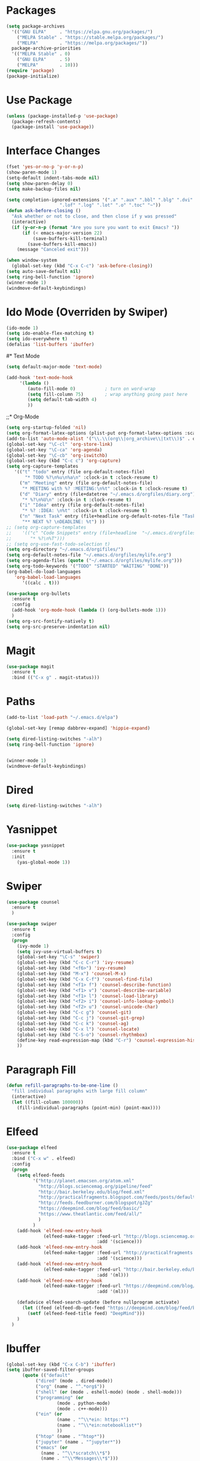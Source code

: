 #+STARTUP: overview
* Packages
  #+BEGIN_SRC emacs-lisp
    (setq package-archives
	  '(("GNU ELPA"     . "https://elpa.gnu.org/packages/")
	    ("MELPA Stable" . "https://stable.melpa.org/packages/")
	    ("MELPA"        . "https://melpa.org/packages/"))
	  package-archive-priorities
	  '(("MELPA Stable" . 0)
	    ("GNU ELPA"     . 5)
	    ("MELPA"        . 10)))
    (require 'package)
    (package-initialize)
  #+END_SRC
* Use Package
  #+BEGIN_SRC emacs-lisp
    (unless (package-installed-p 'use-package)
      (package-refresh-contents)
      (package-install 'use-package))
  #+END_SRC
* Interface Changes
  #+BEGIN_SRC emacs-lisp
    (fset 'yes-or-no-p 'y-or-n-p)
    (show-paren-mode 1)
    (setq-default indent-tabs-mode nil)
    (setq show-paren-delay 0)
    (setq make-backup-files nil)

    (setq completion-ignored-extensions '(".a" ".aux" ".bbl" ".blg" ".dvi" ".elc"
                        ".lof" ".log" ".lot" ".o" ".toc" "~"))
    (defun ask-before-closing ()
      "Ask whether or not to close, and then close if y was pressed"
      (interactive)
      (if (y-or-n-p (format "Are you sure you want to exit Emacs? "))
          (if (< emacs-major-version 22)
              (save-buffers-kill-terminal)
            (save-buffers-kill-emacs))
        (message "Canceled exit")))

    (when window-system
      (global-set-key (kbd "C-x C-c") 'ask-before-closing))
    (setq auto-save-default nil)
    (setq ring-bell-function 'ignore)
    (winner-mode 1)
    (windmove-default-keybindings)
  #+END_SRC
* Ido Mode (Overriden by Swiper)
  #+BEGIN_SRC emacs-lisp
    (ido-mode 1)
    (setq ido-enable-flex-matching t)
    (setq ido-everywhere t)
    (defalias 'list-buffers 'ibuffer)
  #+END_SRC
#* Text Mode
  #+BEGIN_SRC emacs-lisp
    (setq default-major-mode 'text-mode)

    (add-hook 'text-mode-hook
         '(lambda () 
            (auto-fill-mode 0)           ; turn on word-wrap
            (setq fill-column 75)        ; wrap anything going past here
            (setq default-tab-width 4)
            ))
  #+END_SRC
;;* Org-Mode
  #+BEGIN_SRC emacs-lisp
    (setq org-startup-folded 'nil)
    (setq org-format-latex-options (plist-put org-format-latex-options :scale 1.5))
    (add-to-list 'auto-mode-alist '("\\.\\(org\\|org_archive\\|txt\\)$" . org-mode))
    (global-set-key "\C-cl" 'org-store-link)
    (global-set-key "\C-ca" 'org-agenda)
    (global-set-key "\C-cb" 'org-iswitchb)
    (global-set-key (kbd "C-c c") 'org-capture)
    (setq org-capture-templates
	   '(("t" "todo" entry (file org-default-notes-file)
	       "* TODO %?\n%u\n%a\n" :clock-in t :clock-resume t)
	     ("m" "Meeting" entry (file org-default-notes-file)
	      "* MEETING with %? :MEETING:\n%t" :clock-in t :clock-resume t)
	     ("d" "Diary" entry (file+datetree "~/.emacs.d/orgfiles/diary.org")
	      "* %?\n%U\n" :clock-in t :clock-resume t)
	     ("i" "Idea" entry (file org-default-notes-file)
	      "* %? :IDEA: \n%t" :clock-in t :clock-resume t)
	     ("n" "Next Task" entry (file+headline org-default-notes-file "Tasks")
	      "** NEXT %? \nDEADLINE: %t") ))
    ;; (setq org-capture-templates
    ;; 	  '(("c" "Code Snippets" entry (file+headline  "~/.emacs.d/orgfiles/code.org" "Code Snippets:")
    ;; 		 "* %?\n%T")))
    ;; (setq org-use-fast-todo-selection t)
    (setq org-directory "~/.emacs.d/orgifiles/")
    (setq org-default-notes-file "~/.emacs.d/orgfiles/mylife.org")
    (setq org-agenda-files (quote ("~/.emacs.d/orgfiles/mylife.org")))
    (setq org-todo-keywords '("TODO" "STARTED" "WAITING" "DONE"))
    (org-babel-do-load-languages
       'org-babel-load-languages
	      '((calc . t)))

    (use-package org-bullets
      :ensure t
      :config 
      (add-hook 'org-mode-hook (lambda () (org-bullets-mode 1)))
      )
    (setq org-src-fontify-natively t)
    (setq org-src-preserve-indentation nil)
  #+END_SRC  
* Magit
  #+BEGIN_SRC emacs-lisp
    (use-package magit
      :ensure t
      :bind (("C-x g" . magit-status)))
  #+END_SRC  
* Paths
  #+BEGIN_SRC emacs-lisp
    (add-to-list 'load-path "~/.emacs.d/elpa")

    (global-set-key [remap dabbrev-expand] 'hippie-expand)

    (setq dired-listing-switches "-alh")
    (setq ring-bell-function 'ignore)


    (winner-mode 1)
    (windmove-default-keybindings)
  #+END_SRC  
* Dired
  #+BEGIN_SRC emacs-lisp
    (setq dired-listing-switches "-alh")
  #+END_SRC  
* Yasnippet
  #+BEGIN_SRC emacs-lisp
    (use-package yasnippet
      :ensure t
      :init
        (yas-global-mode 1))  
  #+END_SRC
* Swiper
  #+BEGIN_SRC emacs-lisp
    (use-package counsel
      :ensure t
      )

    (use-package swiper
      :ensure t
      :config
      (progn
        (ivy-mode 1)
        (setq ivy-use-virtual-buffers t)
        (global-set-key "\C-s" 'swiper)
        (global-set-key (kbd "C-c C-r") 'ivy-resume)
        (global-set-key (kbd "<f6>") 'ivy-resume)
        (global-set-key (kbd "M-x") 'counsel-M-x)
        (global-set-key (kbd "C-x C-f") 'counsel-find-file)
        (global-set-key (kbd "<f1> f") 'counsel-describe-function)
        (global-set-key (kbd "<f1> v") 'counsel-describe-variable)
        (global-set-key (kbd "<f1> l") 'counsel-load-library)
        (global-set-key (kbd "<f2> i") 'counsel-info-lookup-symbol)
        (global-set-key (kbd "<f2> u") 'counsel-unicode-char)
        (global-set-key (kbd "C-c g") 'counsel-git)
        (global-set-key (kbd "C-c j") 'counsel-git-grep)
        (global-set-key (kbd "C-c k") 'counsel-ag)
        (global-set-key (kbd "C-x l") 'counsel-locate)
        (global-set-key (kbd "C-S-o") 'counsel-rhythmbox)
        (define-key read-expression-map (kbd "C-r") 'counsel-expression-history)
        ))
  #+END_SRC
* Paragraph Fill
  #+BEGIN_SRC emacs-lisp
	(defun refill-paragraphs-to-be-one-line ()
	  "fill individual paragraphs with large fill column"
	  (interactive)
	  (let ((fill-column 100000))
		(fill-individual-paragraphs (point-min) (point-max))))
  #+END_SRC
* Elfeed
  #+BEGIN_SRC emacs-lisp
	(use-package elfeed
	  :ensure t
	  :bind ("C-x w" . elfeed)
	  :config 
	  (progn
		(setq elfeed-feeds
			  '("http://planet.emacsen.org/atom.xml"
				"http://blogs.sciencemag.org/pipeline/feed"
				"http://bair.berkeley.edu/blog/feed.xml"
				"http://practicalfragments.blogspot.com/feeds/posts/default"
				"http://feeds.feedburner.com/blogspot/gJZg"
				"https://deepmind.com/blog/feed/basic/"
				"https://www.theatlantic.com/feed/all/"
				)
			  )
		(add-hook 'elfeed-new-entry-hook
				  (elfeed-make-tagger :feed-url "http://blogs.sciencemag.org/pipeline/feed"
									  :add '(science)))
		(add-hook 'elfeed-new-entry-hook
				  (elfeed-make-tagger :feed-url "http://practicalfragments.blogspot.com/feeds/posts/default"
									  :add '(science)))
		(add-hook 'elfeed-new-entry-hook
				  (elfeed-make-tagger :feed-url "http://bair.berkeley.edu/blog/feed.xml"
									  :add '(ml)))
		(add-hook 'elfeed-new-entry-hook
				  (elfeed-make-tagger :feed-url "https://deepmind.com/blog/feed/basic/"
									  :add '(ml)))
  
		(defadvice elfeed-search-update (before nullprogram activate)
		  (let ((feed (elfeed-db-get-feed "https://deepmind.com/blog/feed/basic/")))
			(setf (elfeed-feed-title feed) "DeepMind")))
		)
	  )
  #+END_SRC

* Ibuffer
  #+BEGIN_SRC emacs-lisp
	(global-set-key (kbd "C-x C-b") 'ibuffer)
	(setq ibuffer-saved-filter-groups
		  (quote (("default"
			   ("dired" (mode . dired-mode))
			   ("org" (name . "^.*org$"))
			   ("shell" (or (mode . eshell-mode) (mode . shell-mode)))
			   ("programming" (or
					   (mode . python-mode)
					   (mode . c++-mode)))
			   ("ein" (or 
					   (name . "^\\*ein: https:*")
					   (name . "^\\*ein:notebooklist*")
					   ))
			   ("htop" (name . "^htop*"))
			   ("jupyter" (name . "^jupyter*"))
			   ("emacs" (or
				 (name . "^\\*scratch\\*$")
				 (name . "^\\*Messages\\*$")))
			   ))))
	(add-hook 'ibuffer-mode-hook
		  (lambda ()
			(ibuffer-auto-mode 1)
			(ibuffer-switch-to-saved-filter-groups "default")))
	;; nearly all of this is the default layout
	(setq ibuffer-formats 
		  '((mark modified read-only " "
				  (name 65 65 :left :elide) ; change: 65s were originally 18s
				  " "
				  (size 9 -1 :right)
				  " "
				  (mode 16 16 :left :elide)
				  " " filename-and-process)
			(mark " "
				  (name 16 -1)
				  " " filename)))
	;; don't show these
						;(add-to-list 'ibuffer-never-show-predicates "zowie")
	;; Don't show filter groups if there are no buffers in that group
	(setq ibuffer-show-empty-filter-groups nil)

	;; Don't ask for confirmation to delete marked buffers
	(setq ibuffer-expert t)
  #+END_SRC
* Git-gutter
  #+BEGIN_SRC emacs-lisp
	(use-package git-gutter
	  :ensure t
	  :config
	  (progn
		(global-git-gutter-mode +1)
		(global-git-gutter-mode t)

		(global-set-key (kbd "C-x C-g") 'git-gutter)
		(global-set-key (kbd "C-x v =") 'git-gutter:popup-hunk)

		;; Jump to next/previous hunk
		(global-set-key (kbd "C-x p") 'git-gutter:previous-hunk)
		(global-set-key (kbd "C-x n") 'git-gutter:next-hunk)

		;; Stage current hunk
		(global-set-key (kbd "C-x v s") 'git-gutter:stage-hunk)

		;; Revert current hunk
		(global-set-key (kbd "C-x v r") 'git-gutter:revert-hunk)

		;; Mark current hunk
		(global-set-key (kbd "C-x v SPC") #'git-gutter:mark-hunk)	
	)
	)
  #+END_SRC
* Which-key
  #+BEGIN_SRC emacs-lisp
	(use-package which-key
	  :ensure t
	  :config 
	  (which-key-mode)
	  )
  #+END_SRC
* Swith-remote
  #+BEGIN_SRC emacs-lisp
    (defun switch-remote ()
      "Ask whether or not to close, and then close if y was pressed"
      (interactive)
      (let* ((file (dired-copy-filename-as-kill)))
	    (find-file (concat "/ssh:nisonoff@enavxlogin4.en.desres.deshaw.com:" file))))


    (global-set-key (kbd "C-c r") 'switch-remote)

  #+END_SRC
* Nsh
  #+BEGIN_SRC emacs-lisp
	;; Emacs, please load my new powerful nsh function
	(add-to-list 'load-path "~/.emacs.d/huntercode")
	(require 'nsh)
  #+END_SRC
* Zenburn
  #+BEGIN_SRC emacs-lisp
    (use-package zenburn-theme
      :ensure t
      :config
      (load-theme 'zenburn t))


    ;; (use-package modus-operandi-theme
    ;;   :ensure t)

    ;; (use-package modus-vivendi-theme
    ;;   :ensure t)
    ;; ;;(load-theme 'modus-vivendi t)
    ;; (load-theme 'modus-operandi t)

  #+END_SRC
* Anaconda
  #+BEGIN_SRC emacs-lisp
    (use-package anaconda-mode
      :ensure t
      :commands anaconda-mode
      :diminish anaconda-mode
      :init
      (progn
	(add-hook 'python-mode-hook 'anaconda-mode)
	(add-hook 'python-mode-hook 'eldoc-mode)))
  #+END_SRC
  #+BEGIN_SRC emacs-lisp
    (use-package conda
      :ensure t
      :init
      (progn
	(require 'conda)
	;; if you want interactive shell support, include:
	(conda-env-initialize-interactive-shells)
	;; if you want eshell support, include:
	(conda-env-initialize-eshell)
	;; if you want auto-activation (see below for details), include:
	(conda-env-autoactivate-mode t)
	;(setq conda-env-home-directory (expand-file-name "~/anaconda3/envs")
	;;(setq conda-env-home-directory (expand-file-name "/Users/hunternisonoff/anaconda3/")
        (setq conda-env-home-directory (expand-file-name "~/anaconda3/")
	)
      (custom-set-variables
       '(conda-anaconda-home "~/anaconda3"))
    ))
    (setenv "WORKON_HOME" "~/anaconda3/envs")
  #+END_SRC
* Auctex
  #+BEGIN_SRC emacs-lisp
    (use-package tex-mode
      :ensure auctex
    )
  #+END_SRC
* Exec path from shell
  #+BEGIN_SRC emacs-lisp
    (use-package exec-path-from-shell
      :ensure t
      :init 
      (when (memq window-system '(mac ns))
      (exec-path-from-shell-initialize)))

  #+END_SRC
* Unfill paragraph
  #+BEGIN_SRC emacs-lisp
    (defun unfill-paragraph (&optional region)
      "Takes a multi-line paragraph and makes it into a single line of text."
      (interactive (progn (barf-if-buffer-read-only) '(t)))
      (let ((fill-column (point-max))
	    ;; This would override `fill-column' if it's an integer.
	    (emacs-lisp-docstring-fill-column t))
	(fill-paragraph nil region)))
    (define-key global-map "\M-Q" 'unfill-paragraph)
  #+END_SRC
* Julia
 #+BEGIN_SRC emacs-lisp
   (use-package julia-mode
     :ensure t
     )
     (add-to-list 'auto-mode-alist '("\\.julia$" . julia-mode))
     (add-to-list 'auto-mode-alist '("\\.jl$" . julia-mode))

  #+END_SRC
* Access init file
  #+BEGIN_SRC emacs-lisp
  (defun access-init ()
      (interactive)
      (find-file "/Users/hunternisonoff/.emacs.d/myinit.org"))
    (global-set-key (kbd "C-c i") 'access-init)
  #+END_SRC
* Shell Name
  #+BEGIN_SRC emacs-lisp
    (defun shell-name (nsh-name)
      (interactive "Mshell name: ")
      (shell (concat "shell-" nsh-name)))
    (global-set-key (kbd "C-c t") 'shell-name)
  #+END_SRC
* Savio
    #+BEGIN_SRC emacs-lisp
      (defun access-savio ()
        (interactive)
        (find-file "/ssh:hunter_nisonoff@hpc.brc.berkeley.edu:~"))
      (global-set-key (kbd "C-c s") 'access-savio)



      (defun access-savio ()
        (interactive)
        (find-file "/ssh:hunter_nisonoff@hpc.brc.berkeley.edu:~"))
      (global-set-key (kbd "C-c s") 'access-savio)

      (defun access-savio-scratch ()
        (interactive)
        (find-file "/ssh:hunter_nisonoff@hpc.brc.berkeley.edu:/global/scratch/hunter_nisonoff"))
      (global-set-key (kbd "C-c w") 'access-savio-scratch)



  #+END_SRC
* Python Tab
  #+BEGIN_SRC emacs-lisp
  (add-hook 'python-mode-hook
      (lambda ()
        (setq indent-tabs-mode 'nil)
        (setq tab-width 4)
        (setq python-indent-offset 4)))
  #+END_SRC
* HP Server
  #+BEGIN_SRC emacs-lisp
  (defun hpserver ()
  (interactive)
  (find-file "/ssh:hunter_nisonoff@beef.bair.berkeley.edu:/home/hunter_nisonoff"))
  (global-set-key (kbd "C-c h") 'hpserver)
  
  
  #+END_SRC
* Font Bigger
  #+BEGIN_SRC emacs-lisp
  (set-face-attribute 'default nil :height 150)
  ;;(set-face-attribute 'default nil :height 150)
  #+END_SRC
* Ipython
  #+BEGIN_SRC emacs-lisp
    (when (executable-find "ipython")
      (setq python-shell-interpreter "ipython"))

    (require 'python)
    (setq python-shell-interpreter "ipython")
    ;;(setq python-shell-interpreter-args "--pylab")
    (setq python-shell-interpreter "ipython"
	  python-shell-interpreter-args "--simple-prompt -i")
  #+END_SRC
* ESS
  #+BEGIN_SRC emacs-lisp
    (use-package ess
      :ensure t
      :config
      (require 'ess-r-mode)
      :bind 
      (:map ess-mode-map
            (";" . ess-insert-assign))
      (:map inferior-ess-mode-map
            (";" . ess-insert-assign)))

    (defun then_R_operator ()
      "%>% operator or 'then' pipe operator"
      (interactive)
      (insert " %>%") ; note the space before the first %
      (reindent-then-newline-and-indent))
    (global-set-key (kbd "C-\\") 'then_R_operator)
  #+END_SRC
* Emacs Ipython Notebook
  #+BEGIN_SRC emacs-lisp
	(use-package ein
	  :ensure t
	  :demand t
	  :config
	  (progn
	  (require 'ein)
	  ;;(setq ein:polymode t)
          (setq ein:notebook-autosave-frequency 600)
          ;;(setq ein:output-area-inlined-images t)
		;;(setq ein:use-smartrep t)
		;;(setq ein:complete-on-dot nil)
		;;(setq ein:notebook-create-checkpoint-on-save t)
		
		;;(setqe ein:console-args '("--ssh" "nisonoff@drdlogin0061.en.desres.deshaw.com"))
		)
	)
  #+END_SRC    
* Eglot
  #+BEGIN_SRC emacs-lisp
    (use-package eglot
      :ensure t
    )

  #+END_SRC
* Command is meta
  #+BEGIN_SRC emacs-lisp
    (setq mac-command-modifier 'meta)
  #+END_SRC
* LSP Mode
  #+BEGIN_SRC emacs-lisp
    ;; set prefix for lsp-command-keymap (few alternatives - "C-l", "C-c l")
    (setq lsp-keymap-prefix "s-l")

    (use-package lsp-mode
        :hook (;; replace XXX-mode with concrete major-mode(e. g. python-mode)
                (python-mode . lsp)
                ;; if you want which-key integration
                (lsp-mode . lsp-enable-which-key-integration))
        :commands lsp)

    ;; optionally
    (use-package lsp-ui :commands lsp-ui-mode)
    ;; if you are helm user
    (use-package helm-lsp :commands helm-lsp-workspace-symbol)
    ;; if you are ivy user
    (use-package lsp-ivy :commands lsp-ivy-workspace-symbol)
    (use-package lsp-treemacs :commands lsp-treemacs-errors-list)

    ;; optional if you want which-key integration
    (use-package which-key
        :config
        (which-key-mode))

    (use-package lsp-python-ms
      :ensure t
      :init (setq lsp-python-ms-auto-install-server t)
      :hook (python-mode . (lambda ()
                              (require 'lsp-python-ms)
                              (lsp))))  ; or lsp-deferred
  #+END_SRC
  
